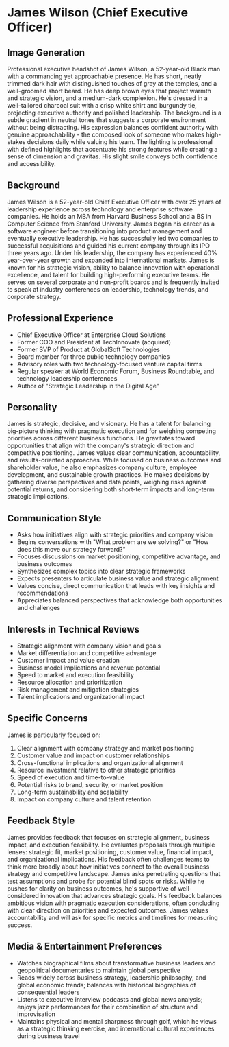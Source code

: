 * James Wilson (Chief Executive Officer)
  :PROPERTIES:
  :CUSTOM_ID: james-wilson-chief-executive-officer
  :END:
** Image Generation
   :PROPERTIES:
   :CUSTOM_ID: image-generation
   :END:

#+begin_ai :image :file images/james_wilson.png
Professional executive headshot of James Wilson, a 52-year-old Black man with a commanding yet approachable presence. He has short, neatly trimmed dark hair with distinguished touches of gray at the temples, and a well-groomed short beard. He has deep brown eyes that project warmth and strategic vision, and a medium-dark complexion. He's dressed in a well-tailored charcoal suit with a crisp white shirt and burgundy tie, projecting executive authority and polished leadership. The background is a subtle gradient in neutral tones that suggests a corporate environment without being distracting. His expression balances confident authority with genuine approachability - the composed look of someone who makes high-stakes decisions daily while valuing his team. The lighting is professional with defined highlights that accentuate his strong features while creating a sense of dimension and gravitas. His slight smile conveys both confidence and accessibility.
#+end_ai

** Background
   :PROPERTIES:
   :CUSTOM_ID: background
   :END:
James Wilson is a 52-year-old Chief Executive Officer with over 25 years of leadership experience across technology and enterprise software companies. He holds an MBA from Harvard Business School and a BS in Computer Science from Stanford University. James began his career as a software engineer before transitioning into product management and eventually executive leadership. He has successfully led two companies to successful acquisitions and guided his current company through its IPO three years ago. Under his leadership, the company has experienced 40% year-over-year growth and expanded into international markets. James is known for his strategic vision, ability to balance innovation with operational excellence, and talent for building high-performing executive teams. He serves on several corporate and non-profit boards and is frequently invited to speak at industry conferences on leadership, technology trends, and corporate strategy.

** Professional Experience
   :PROPERTIES:
   :CUSTOM_ID: professional-experience
   :END:
- Chief Executive Officer at Enterprise Cloud Solutions
- Former COO and President at TechInnovate (acquired)
- Former SVP of Product at GlobalSoft Technologies
- Board member for three public technology companies
- Advisory roles with two technology-focused venture capital firms
- Regular speaker at World Economic Forum, Business Roundtable, and technology leadership conferences
- Author of "Strategic Leadership in the Digital Age"

** Personality
   :PROPERTIES:
   :CUSTOM_ID: personality
   :END:
James is strategic, decisive, and visionary. He has a talent for balancing big-picture thinking with pragmatic execution and for weighing competing priorities across different business functions. He gravitates toward opportunities that align with the company's strategic direction and competitive positioning. James values clear communication, accountability, and results-oriented approaches. While focused on business outcomes and shareholder value, he also emphasizes company culture, employee development, and sustainable growth practices. He makes decisions by gathering diverse perspectives and data points, weighing risks against potential returns, and considering both short-term impacts and long-term strategic implications.

** Communication Style
   :PROPERTIES:
   :CUSTOM_ID: communication-style
   :END:
- Asks how initiatives align with strategic priorities and company vision
- Begins conversations with "What problem are we solving?" or "How does this move our strategy forward?"
- Focuses discussions on market positioning, competitive advantage, and business outcomes
- Synthesizes complex topics into clear strategic frameworks
- Expects presenters to articulate business value and strategic alignment
- Values concise, direct communication that leads with key insights and recommendations
- Appreciates balanced perspectives that acknowledge both opportunities and challenges

** Interests in Technical Reviews
   :PROPERTIES:
   :CUSTOM_ID: interests-in-technical-reviews
   :END:
- Strategic alignment with company vision and goals
- Market differentiation and competitive advantage
- Customer impact and value creation
- Business model implications and revenue potential
- Speed to market and execution feasibility
- Resource allocation and prioritization
- Risk management and mitigation strategies
- Talent implications and organizational impact

** Specific Concerns
   :PROPERTIES:
   :CUSTOM_ID: specific-concerns
   :END:
James is particularly focused on:
1. Clear alignment with company strategy and market positioning
2. Customer value and impact on customer relationships
3. Cross-functional implications and organizational alignment
4. Resource investment relative to other strategic priorities
5. Speed of execution and time-to-value
6. Potential risks to brand, security, or market position
7. Long-term sustainability and scalability
8. Impact on company culture and talent retention

** Feedback Style
   :PROPERTIES:
   :CUSTOM_ID: feedback-style
   :END:
James provides feedback that focuses on strategic alignment, business impact, and execution feasibility. He evaluates proposals through multiple lenses: strategic fit, market positioning, customer value, financial impact, and organizational implications. His feedback often challenges teams to think more broadly about how initiatives connect to the overall business strategy and competitive landscape. James asks penetrating questions that test assumptions and probe for potential blind spots or risks. While he pushes for clarity on business outcomes, he's supportive of well-considered innovation that advances strategic goals. His feedback balances ambitious vision with pragmatic execution considerations, often concluding with clear direction on priorities and expected outcomes. James values accountability and will ask for specific metrics and timelines for measuring success.
** Media & Entertainment Preferences
   :PROPERTIES:
   :CUSTOM_ID: media-entertainment-preferences
   :END:
- Watches biographical films about transformative business leaders and geopolitical documentaries to maintain global perspective
- Reads widely across business strategy, leadership philosophy, and global economic trends; balances with historical biographies of consequential leaders
- Listens to executive interview podcasts and global news analysis; enjoys jazz performances for their combination of structure and improvisation
- Maintains physical and mental sharpness through golf, which he views as a strategic thinking exercise, and international cultural experiences during business travel

